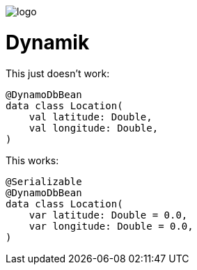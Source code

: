 ifdef::env-github[]
++++
<p align="center">
  <img src="./assets/logo.svg">
</p>
++++
endif::[]

ifndef::env-github[]
image::./assets/logo.svg[align="center"]
endif::[]

# Dynamik

This just doesn't work:
```kotlin
@DynamoDbBean
data class Location(
    val latitude: Double,
    val longitude: Double,
)
```

This works:
```kotlin
@Serializable
@DynamoDbBean
data class Location(
    var latitude: Double = 0.0,
    var longitude: Double = 0.0,
)
```